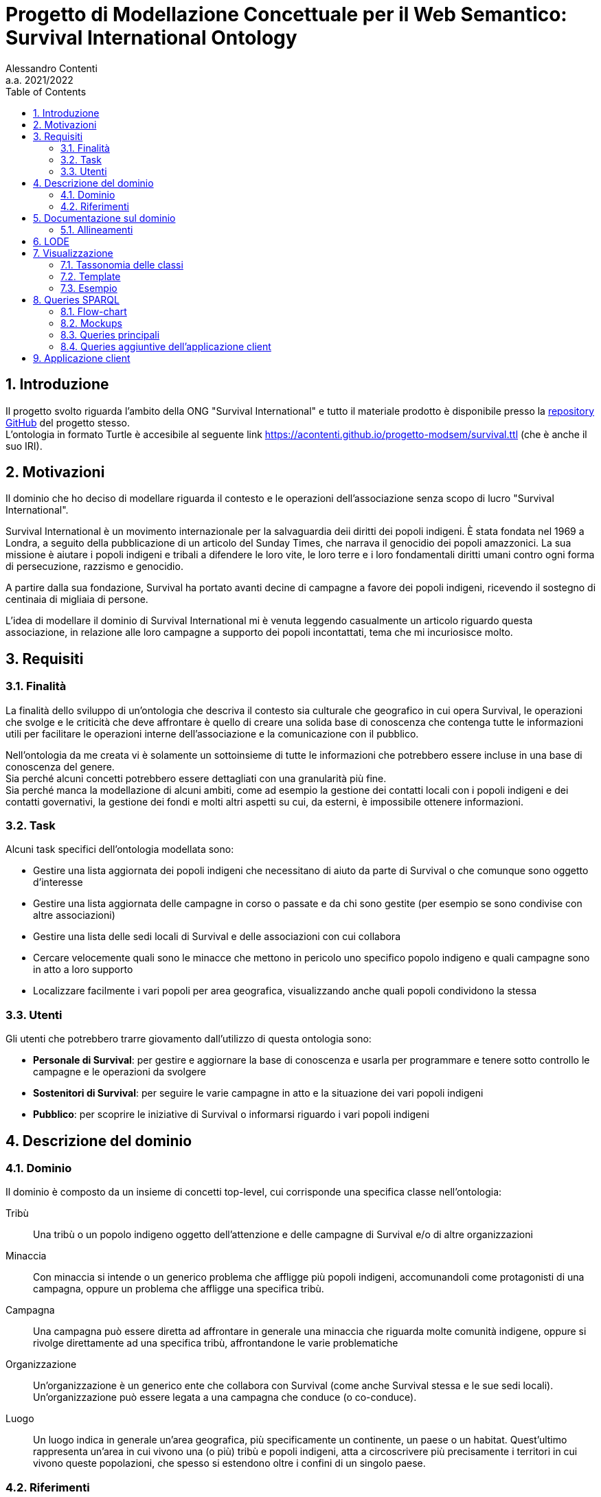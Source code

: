 = Progetto di Modellazione Concettuale per il Web Semantico: Survival International Ontology
:author: Alessandro Contenti
:revnumber: 2021/2022
:version-label: A.A.
:toc: left
:toclevels: 2
:sectnums: true
:pagenums: true
:title-page:
:title-logo-image: image:images/unito.png[pdfwidth=33%]
:pdf-theme: theme.yml

== Introduzione

Il progetto svolto riguarda l'ambito della ONG "Survival International" e tutto il materiale prodotto è disponibile presso la https://github.com/acontenti/progetto-modsem[repository GitHub] del progetto stesso. +
L'ontologia in formato Turtle è accesibile al seguente link https://acontenti.github.io/progetto-modsem/survival.ttl (che è anche il suo IRI).

== Motivazioni

Il dominio che ho deciso di modellare riguarda il contesto e le operazioni dell'associazione senza scopo di lucro "Survival International".

Survival International è un movimento internazionale per la salvaguardia deii diritti dei popoli indigeni.
È stata fondata nel 1969 a Londra, a seguito della pubblicazione di un articolo del Sunday Times, che narrava il genocidio dei popoli amazzonici.
La sua missione è aiutare i popoli indigeni e tribali a difendere le loro vite, le loro terre e i loro fondamentali diritti umani contro ogni forma di persecuzione, razzismo e genocidio.

A partire dalla sua fondazione, Survival ha portato avanti decine di campagne a favore dei popoli indigeni, ricevendo il sostegno di centinaia di migliaia di persone.

L'idea di modellare il dominio di Survival International mi è venuta leggendo casualmente un articolo riguardo questa associazione, in relazione alle loro campagne a supporto dei popoli incontattati, tema che mi incuriosisce molto.

== Requisiti

=== Finalità

La finalità dello sviluppo di un'ontologia che descriva il contesto sia culturale che geografico in cui opera Survival, le operazioni che svolge e le criticità che deve affrontare è quello di creare una solida base di conoscenza che contenga tutte le informazioni utili per facilitare le operazioni interne dell'associazione e la comunicazione con il pubblico.

Nell'ontologia da me creata vi è solamente un sottoinsieme di tutte le informazioni che potrebbero essere incluse in una base di conoscenza del genere. +
Sia perché alcuni concetti potrebbero essere dettagliati con una granularità più fine. +
Sia perché manca la modellazione di alcuni ambiti, come ad esempio la gestione dei contatti locali con i popoli indigeni e dei contatti governativi, la gestione dei fondi e molti altri aspetti su cui, da esterni, è impossibile ottenere informazioni.

=== Task

Alcuni task specifici dell'ontologia modellata sono:

* Gestire una lista aggiornata dei popoli indigeni che necessitano di aiuto da parte di Survival o che comunque sono oggetto d'interesse
* Gestire una lista aggiornata delle campagne in corso o passate e da chi sono gestite (per esempio se sono condivise con altre associazioni)
* Gestire una lista delle sedi locali di Survival e delle associazioni con cui collabora
* Cercare velocemente quali sono le minacce che mettono in pericolo uno specifico popolo indigeno e quali campagne sono in atto a loro supporto
* Localizzare facilmente i vari popoli per area geografica, visualizzando anche quali popoli condividono la stessa

=== Utenti

Gli utenti che potrebbero trarre giovamento dall'utilizzo di questa ontologia sono:

* *Personale di Survival*: per gestire e aggiornare la base di conoscenza e usarla per programmare e tenere sotto controllo le campagne e le operazioni da svolgere
* *Sostenitori di Survival*: per seguire le varie campagne in atto e la situazione dei vari popoli indigeni
* *Pubblico*: per scoprire le iniziative di Survival o informarsi riguardo i vari popoli indigeni

== Descrizione del dominio

=== Dominio

Il dominio è composto da un insieme di concetti top-level, cui corrisponde una specifica classe nell'ontologia:

Tribù::
Una tribù o un popolo indigeno oggetto dell'attenzione e delle campagne di Survival e/o di altre organizzazioni
Minaccia::
Con minaccia si intende o un generico problema che affligge più popoli indigeni, accomunandoli come protagonisti di una campagna, oppure un problema che affligge una specifica tribù.
Campagna::
Una campagna può essere diretta ad affrontare in generale una minaccia che riguarda molte comunità indigene, oppure si rivolge direttamente ad una specifica tribù, affrontandone le varie problematiche
Organizzazione::
Un'organizzazione è un generico ente che collabora con Survival (come anche Survival stessa e le sue sedi locali).
Un'organizzazione può essere legata a una campagna che conduce (o co-conduce).
Luogo::
Un luogo indica in generale un'area geografica, più specificamente un continente, un paese o un habitat.
Quest'ultimo rappresenta un'area in cui vivono una (o più) tribù e popoli indigeni, atta a circoscrivere più precisamente i territori in cui vivono queste popolazioni, che spesso si estendono oltre i confini di un singolo paese.

=== Riferimenti

La stragrande maggioranza delle informazioni riguardanti i temi chiave di questa ontologia, ovvero popoli indigeni, minacce, campagne di Survival, organizzazioni sono tratte dai siti web di Survival in inglese e italiano:

* Survival International: https://www.survivalinternational.org
* Survival International Italia: https://www.survival.it

Purtroppo le informazioni sono un po' frammentate e organizzate in modo poco sistematico.
Probabilmente per fare più colpo sui lettori, piuttosto che per dare una documentazione precisa. +
Alcune pagine non sembrano molto aggiornate, per cui è stato necessario integrare qualche volta con enciclopedie online come:

* Wikipedia: https://en.wikipedia.org/ e https://it.wikipedia.org/
* Enciclopedia Treccani: https://www.treccani.it/enciclopedia/

Queste sono state utilizzate anche per trarre informazioni su concetti non specifici dell'ambito di Survival, come ad esempio continenti e paesi.

È stato inoltre consultato il sito dell'Articulation of Indigenous Peoples of Brazil (APIB): https://apiboficial.org/

== Documentazione sul dominio

Come già riportato alla sezione precedente la maggioranza delle informazioni utilizzate per documentarsi sul dominio modellato deriva dai siti istituzionali di Survival International in italiano e inglese, che riportano circa le stesse informazioni nelle due lingue (il sito italiano non è sempre aggiornato come quello inglese).
Quindi per semplicità mi riferiro ad entrambi indifferentemente come "il sito di Survival".

Il sito di Survival, appare poco strutturato e coerente: spesso alcune pagine evidentemente più vecchie hanno un'interfaccia diversa dalle altre. +
Tuttavia presenta un minimo di suddivisione delle informazioni: è possibile infatti vedere una lista dei popoli indigeni seguiti da Survival, suddivisi per tree macroaeree: le Americhe, Africa e Asia ed Australasia.

.Elenco di popoli indigeni
image::images/survival-website-tribes.png[align=center]

Inoltre è possibile vedere una lista (poco esaustiva) delle campagne in corso.

.Piccola lista di alcune campagne di Survival
image::images/survival-website-campaigns.png[align=center]

Aprendo ad esempio la pagina della campagna "Stop Brazil's Genocide" (inclusa nell'ontologia) ci si trova di fronte ad un lungo articolo, molto interessante, ma totalmente privo di informazioni strutturate: senza leggerlo per intero è impossibile campire al volo quali popoli siano interessati da questa campagna, chi vi collabori, se sia ancora in corso o terminata. +
Leggendo bene fino a circa metà pagina, si nota che è una campagna in cui Survival collabora con l'APIB, l’_Associazione dei Popoli Indigeni del Brasile_ (anch'essa inclusa nell'ontologia).

.Pagina della campagna "Stop Brazil's Genocide"
image::images/survival-website-campaign-ex.png[align=center]

Anche il sito web dell'assoziazione APIB sopracitata è stato utilizzato per documentarsi, ma è ancora meno strutturato e caotico (e presenta anche qualche bug). +
Le informazioni sono sparse su varie pagine poco chiaramente accessibili e talvolta disponibili solo in portoghese.

.Sito web dell'APIB
image::images/apib-website.png[align=center]

Data la scarsità di informazioni pratiche, in favore di "propaganda" e richieste di donazioni o firme per la causa (fatto comprensibilissimo, ma in questo caso spiacevole), è stato talvolta necessario documentarsi su Wikipedia.

.Pagina Wikipedia del popolo Yanomamö, interessato dalla camapagna precedente
image::images/wikipedia-yanomami.png[align=center]

In conclusione, date le note negative espresse sul sito di Survival e altre associazioni analoghe, l'idea di fondo di questa ontologia e dell'applicazione client derivante è quella di permettere agli utenti di avere informazioni chiare e facilmente accessibili, il più possibili ricche di dettagli, piuttosto che di appelli.

Sarebbe molto interessante poter unire i due aspetti in un possibile "nuovo" sito web di Survival che presenti tutti i contenuti già visibili, ma ben collegati semanticamente e con allegate schede che illustrino in breve le informazioni chiave. +
Così da non trascurare l'informatività del sito, pur mantenendo la sua funzione giustamente "propagandistica".

=== Allineamenti

L'ontologia sviluppata è stata allineata sia con https://schema.org/[Schema.org] che con https://www.wikidata.org/[Wikidata].

Con _Schema.org_ sono state allineate solo alcune classi e proprietà che rappresentano concetti o relazioni di alto livello, poiché non vi è molta sovrapposizione tra le due ontologie.

.Classi:
* `survival:Location` -> `schema:Place`
* `survival:Continent` -> `schema:Continent`
* `survival:Country` -> `schema:Country`
* `survival:Organization` -> `schema:Organization`

.Proprietà:
* `survival:locatedIn` -> `schema:location`
* `survival:branchOf` -> `schema:parentOrganization`
* `survival:hasBranch` -> `schema:subOrganization`

Con _Wikidata_, grazie alla sua grande varietà, invece sono state allineate non solo molte classi e proprietà, ma anche moltissimi individui. +
Dato il grande numero non è possibile riportare tutti gli allineamenti, per cui saranno riportati solo alcuni esempi significativi.

.Classi:
* `survival:Tribe` -> `wd:Q103817` (_indigenous people_)
* `survival:Campaign` -> `wd:Q18812548` (_campaign_)
* `survival:Organization` -> `wd:Q43229` (_organization_)

.Proprietà:
* `survival:locatedIn` -> `wdt:P706` (_located in/on physical feature_)
* `survival:branchOf` -> `wdt:P749` (_parent organization_)

.Individui:
* `survival:SurvivalInternational` -> `wd:Q1887464` (_Survival International_)
* `survival:APIB` -> `wd:Q16494254` (_Brazil's Indigenous People Articulation_)
* `survival:NorthSentinel` -> `wd:Q1260331` (_North Sentinel Island_)
* `survival:Sentinelese` -> `wd:Q917695` (_Sentinelese people_)

Tutti gli allineamenti delle classi sono stati effettuati con la proprietà `owl:equivalentClass` perché sono state scelte classi che rappresentassero esattamente lo stesso concetto nelle varie ontologie. +
Per quanto riguarda le proprietà si è utlizzato `owl:equivalentProperty` per tutte le proprietà strettamente equivalenti, tranne in qualche caso in cui si è utilizzato `rdfs:subPropertyOf` per proprietà che sussumessero la proprietà importata. +
Per gli tutti individui si è naturalmente utilizzato `owl:sameAs`.

== LODE

La documentazione generata con LODE (per la precisione con il tool https://github.com/dgarijo/Widoco[WIDOCO] che utilizza LODE) è disponibile al seguente indirizzo web: https://acontenti.github.io/progetto-modsem/index-en.html

== Visualizzazione

=== Tassonomia delle classi

image::images/ontology.png[align=center]

=== Template

Durante lo sviluppo dell'ontologia si è deciso di utilizzare gli Ontology Design Patterns http://ontologydesignpatterns.org/wiki/Submissions:Participation["Participation"] e http://ontologydesignpatterns.org/wiki/Submissions:Co-participation["Co-participation"].

.Diagramma dell'ODP "Participation"
image::images/participation.jpg[align=center]

L'ODP Participation è stato utilizzato per differenziare gli oggetti dagli eventi e stabilire la partecipazione degli oggetti agli eventi. +
Nello specifico la classe `survival:Campaign` è stata resa sottoclasse di `Event` mentre tutte le altre classi sono state rese sottoclassi di `Object`. +
Inoltre, la proprietà `survival:leads`, che mette in relazione `survival:Organization` con `survival:Campaign`, è stata resa sottoproprietà di `isParticipantIn`; lo stesso per la proprietà inversa `survival:ledBy` con `hasParticipant`.

.Diagramma dell'ODP "Co-participation"
image::images/coparticipation.jpg[align=center]

Quindi, grazie all'ODP Co-participation (che estende l'ODP Participation), si è modellata la proprietà simmetrica `survival:collaboratesWith` tra due `survival:Organization`, come sottoproprietà di `coparticipatesWith`.
Ciò indica che due oggetti, in questo caso due organizzazioni, collaborano in un evento, in questo caso una campagna, se entrambe partecipano ad uno stesso evento.

=== Esempio

.Grafico di esempio di utilizzo della proprietà `survival:collaboratesWith`
image::images/coparticipation-example.png[align=center]

.Triple che descrivono la proprietà `survival:collaboratesWith`
image::images/coparticipation-triples.png[align=center]

.Triple che descrivono un esempio di utilizzo della proprietà `survival:collaboratesWith`
image::images/coparticipation-ex-triples.png[align=center]

== Queries SPARQL

Qui di seguito è presente il materiale riguardante la sezione delle queries SPARQL. +
Sono state create 5 query principali e 5 query accessorie.

=== Flow-chart

Il flow-chart seguente descrive lo schema di interazione dell'applicazione nel complesso. +
Sono rappresentate tutte le pagine e come nodi del grafo, mentre le frecce indicano la possibilità di navigare da una pagina all'altra. +
Per evitare di appesantire eccessivamente il grafico, si sono evitate le frecce che collegano tra loro le pagine "top-level", cioè quelle accessibili dalla barra di navigazione, proprio perché sono sempre accessibili da qualsiasi pagina.

.Flow-chart dell'interazione
image::images/flow-chart.png[align=center]

=== Mockups

I seguenti mockup illustrano alcuni esempi di pagine del progetto dell'applicazione client. +
Oltre alla pagina iniziale, vi sono fondamentalmente due tipologie di pagine: quelle che presentano una lista di elementi, come la seconda e la terza, e quelle che rappresentano il dettaglio di un singolo elemento, come le ultime due.

.Pagina iniziale
image::images/mockup-home-Home.png[align=center]

.Pagina "Tribes"
image::images/mockup-home-Tribes.png[align=center]

.Pagina "Countries"
image::images/mockup-home-Countries.png[align=center]

.Pagina "Tribe" per l'individuo "survival:Sentinelese"
image::images/mockup-home-Tribe.png[align=center]

.Pagina "Organization" per l'individuo "survival:SurvivalInternational"
image::images/mockup-home-Organization.png[align=center]

=== Queries principali

Queste sono le query principali dell'applicazione client e sono accessibili tramite il menù di navigazione

==== Tribes

Questa query restituisce la lista dei popoli indigeni presenti nell'ontologia e, per ogni popolo, restituisce anche il nome, se è contattato o meno e l'habitat in cui vive con il relativo nome.

[source,sparql]
----
PREFIX survival: <https://acontenti.github.io/progetto-modsem/survival.ttl#>
PREFIX rdf: <http://www.w3.org/1999/02/22-rdf-syntax-ns#>
PREFIX rdfs: <http://www.w3.org/2000/01/rdf-schema#>
PREFIX onto: <http://www.ontotext.com/>

SELECT ?tribe ?name ?contacted ?habitat (MAX(?hLabel) as ?habitatLabel)
FROM onto:disable-sameAs
WHERE {
    ?tribe rdf:type survival:Tribe;
           survival:name ?name;
           survival:contacted ?contacted;
           survival:livesIn ?habitat.
    ?habitat rdfs:label ?hLabel.
    FILTER(LANG(?hLabel) = "" || LANGMATCHES(LANG(?hLabel), "en"))
}
GROUP BY ?tribe ?name ?contacted ?habitat
ORDER BY ?name
----

.Esempio di risultato della query
image::images/query-tribes.png[align=center]

==== Countries

Questa query restituisce la lista dei paesi presenti nell'ontologia e per ciascuno restituisce anche il relativo nome, il nome del continente in cui sitrova e il numero di popoli indigeni che vi risiedono.

[source,sparql]
----
PREFIX survival: <https://acontenti.github.io/progetto-modsem/survival.ttl#>
PREFIX rdf: <http://www.w3.org/1999/02/22-rdf-syntax-ns#>
PREFIX rdfs: <http://www.w3.org/2000/01/rdf-schema#>
PREFIX onto: <http://www.ontotext.com/>

SELECT ?country ?countryLabel ?continentLabel ?tribesCount
FROM onto:disable-sameAs
WHERE {
    ?country rdf:type survival:Country;
             rdfs:label ?countryLabel;
             survival:locatedIn ?continent.
    ?continent rdfs:label ?continentLabel.
    OPTIONAL {
        SELECT ?country (COUNT(?tribe) as ?count)
        WHERE {
            ?tribe rdf:type survival:Tribe;
                   survival:livesIn ?habitat.
            ?habitat rdf:type survival:Habitat;
                     survival:locatedIn ?country.
        } GROUP BY ?country
    }
    FILTER(LANG(?countryLabel) = "" || LANGMATCHES(LANG(?countryLabel), "en"))
    FILTER(LANG(?continentLabel) = "" || LANGMATCHES(LANG(?continentLabel), "en"))
    BIND(COALESCE(?count, 0) AS ?tribesCount)
}
----

.Esempio di risultato della query
image::images/query-countries.png[align=center]

==== Campaigns

Questa query restituisce la lista delle campagne presenti nell'ontologia e, per ogni campagna, restituisce anche il relativo nome, l'URL della pagina web della campagna e il numero di popoli indigeni aiutati da essa.

[source,sparql]
----
PREFIX survival: <https://acontenti.github.io/progetto-modsem/survival.ttl#>
PREFIX rdf: <http://www.w3.org/1999/02/22-rdf-syntax-ns#>
PREFIX rdfs: <http://www.w3.org/2000/01/rdf-schema#>
PREFIX onto: <http://www.ontotext.com/>

SELECT ?campaign ?campaignName ?url (COUNT(?tribe) AS ?tribesCount)
FROM onto:disable-sameAs
WHERE {
    ?campaign rdf:type survival:Campaign;
              rdfs:label ?campaignName;
              survival:campaignPage ?url;
              survival:helps ?tribe.
    FILTER(LANG(?campaignName) = "" || LANGMATCHES(LANG(?campaignName), "en"))
}
GROUP BY ?campaign ?campaignName ?url
ORDER BY ?campaignName
----

.Esempio di risultato della query
image::images/query-campaigns.png[align=center]

==== Organizations

Questa query restituisce la lista delle organizzazioni presenti nell'ontologia e per ciascuna restituisce anche il nome e l'organizzazione cui fa capo (se ne ha una) con il relativo nome.

[source,sparql]
----
PREFIX survival: <https://acontenti.github.io/progetto-modsem/survival.ttl#>
PREFIX rdf: <http://www.w3.org/1999/02/22-rdf-syntax-ns#>
PREFIX rdfs: <http://www.w3.org/2000/01/rdf-schema#>
PREFIX owl: <http://www.w3.org/2002/07/owl#>
PREFIX onto: <http://www.ontotext.com/>

SELECT ?org (MAX(?label) as ?orgLabel) ?head (MAX(?hLabel) as ?headLabel)
FROM onto:disable-sameAs
WHERE {
    ?org rdf:type survival:Organization;
         rdfs:label ?label.
    OPTIONAL {
        ?org survival:branchOf ?head.
        ?head rdfs:label ?hLabel.
        FILTER(LANG(?hLabel) = "" || LANGMATCHES(LANG(?hLabel), "en"))
    }
    FILTER(LANG(?label) = "" || LANGMATCHES(LANG(?label), "en"))
}
GROUP BY ?org ?head
ORDER BY ?orgLabel
----

.Esempio di risultato della query
image::images/query-organizations.png[align=center]

==== Tribes threats

Questa query restituisce la lista dei popoli indigeni presenti nell'ontologia e, per ogni popolo, restituisce anche il relativo nome, le minacce cui è sottoposto (sotto forma di concatenazione di stringhe). +
Inoltre per ogni popolo restituisce un "threat score", ovvero un punteggio da 0 a 1 che esprime quanto il popolo in questione sia in pericolo, calcolato sul numero di minacce subite.

[source,sparql]
----
PREFIX survival: <https://acontenti.github.io/progetto-modsem/survival.ttl#>
PREFIX rdf: <http://www.w3.org/1999/02/22-rdf-syntax-ns#>
PREFIX onto: <http://www.ontotext.com/>
PREFIX rdfs: <http://www.w3.org/2000/01/rdf-schema#>

SELECT ?tribe ?name ?threats (?count/?max AS ?threatScore)
FROM onto:disable-sameAs
WHERE {
    {
        SELECT (MAX(?count) AS ?max)
        WHERE {
            SELECT ?tribe (COUNT(?threat) as ?count)
            WHERE {
                ?tribe survival:threatenedBy ?threat.
            }
            GROUP BY ?tribe
        }
    }
    {
        SELECT ?tribe ?name (COUNT(?threat) as ?count) (GROUP_CONCAT(?threatLabel;separator=', ') AS ?threats)
        WHERE {
            ?tribe rdf:type survival:Tribe;
                   survival:name ?name;
                   survival:threatenedBy ?threat.
            ?threat rdfs:label ?threatLabel.
            FILTER(LANG(?threatLabel) = "" || LANGMATCHES(LANG(?threatLabel), "en"))
        }
        GROUP BY ?tribe ?name
    }
}
----

.Esempio di risultato della query
image::images/query-threats.png[align=center]

=== Queries aggiuntive dell'applicazione client

Le seguenti query sono utilizzate dall'applicazione client per estrarre dettagli e informazioni utili per un singolo individuo dell'ontologia.

==== Tribe

Questa query, dato l'IRI di un popolo indigeno (`survival:Tribe`), ne restituisce il nome, la descrizione, se è contattato, le minacce cui è sottoposto, gli habitat in cui vive e i paesi in cui vive (inferito dagli habitat)

[source,sparql]
----
PREFIX survival: <https://acontenti.github.io/progetto-modsem/survival.ttl#>
PREFIX rdf: <http://www.w3.org/1999/02/22-rdf-syntax-ns#>
PREFIX onto: <http://www.ontotext.com/>

PREFIX rdfs: <http://www.w3.org/2000/01/rdf-schema#>
SELECT ?name ?comment ?contacted ?threats ?habitat ?habitatLabel ?country ?countryLabel ?campaign ?campaignLabel
FROM onto:disable-sameAs
WHERE {
    {
        SELECT ?tribe ?name ?comment ?contacted (GROUP_CONCAT(DISTINCT ?threatLabel;separator=', ') AS ?threats) ?habitat (MAX(?hLabel) AS ?habitatLabel) ?country (MAX(?cLabel) AS ?countryLabel) WHERE {
            BIND(<${id}> AS ?tribe)
            ?tribe survival:name ?name;
                   rdfs:comment ?comment;
                   survival:contacted ?contacted;
                   survival:livesIn ?habitat.
            FILTER(LANG(?comment) = "" || LANGMATCHES(LANG(?comment), "en"))
            OPTIONAL {
                ?tribe survival:threatenedBy ?threat.
                ?threat rdfs:label ?threatLabel.
                FILTER(LANG(?threatLabel) = "" || LANGMATCHES(LANG(?threatLabel), "en"))
            }
            OPTIONAL {
                ?tribe survival:livesIn ?habitat.
                ?habitat rdfs:label ?hLabel.
                FILTER(LANG(?hLabel) = "" || LANGMATCHES(LANG(?hLabel), "en"))
            }
            OPTIONAL {
                ?habitat survival:locatedIn ?country.
                ?country rdf:type survival:Country;
                         rdfs:label ?cLabel.
                FILTER(LANG(?cLabel) = "" || LANGMATCHES(LANG(?cLabel), "en"))
            }
        } GROUP BY ?tribe ?name ?comment ?contacted ?habitat ?country
    }
    OPTIONAL {
        ?tribe survival:helpedBy ?campaign.
        ?campaign rdfs:label ?campaignLabel.
        FILTER(LANG(?campaignLabel) = "" || LANGMATCHES(LANG(?campaignLabel), "en"))
    }
}
----

==== Country

Questa query, dato l'IRI di un paese (`survival:Country`), ne restituisce il nome, il continente in cui è situato, gli habitat che contiene e le organizzazioni che vi hanno sede

[source,sparql]
----
PREFIX survival: <https://acontenti.github.io/progetto-modsem/survival.ttl#>
PREFIX rdf: <http://www.w3.org/1999/02/22-rdf-syntax-ns#>
PREFIX onto: <http://www.ontotext.com/>
PREFIX rdfs: <http://www.w3.org/2000/01/rdf-schema#>

SELECT (MAX(?label) AS ?name) (MAX(?cLabel) AS ?continentLabel) ?habitat (MAX(?hLabel) AS ?habitatLabel) ?tribe ?tribeLabel ?org (MAX(?oLabel) AS ?orgLabel)
FROM onto:disable-sameAs
WHERE {
    BIND(<${id}> AS ?country)
    ?country rdfs:label ?label.
    FILTER(LANG(?label) = "" || LANGMATCHES(LANG(?label), "en"))
    ?country survival:locatedIn ?continent.
    ?continent rdfs:label ?cLabel.
    FILTER(LANG(?cLabel) = "" || LANGMATCHES(LANG(?cLabel), "en"))
    OPTIONAL {
        ?habitat rdf:type survival:Habitat;
                 survival:locatedIn ?country;
                 rdfs:label ?hLabel.
        FILTER(LANG(?hLabel) = "" || LANGMATCHES(LANG(?hLabel), "en"))
        OPTIONAL {
            ?tribe rdf:type survival:Tribe;
                   survival:livesIn ?habitat;
                   survival:name ?tribeLabel.
        }
    }
    OPTIONAL {
        ?org rdf:type survival:Organization;
                 survival:locatedIn ?country;
                 rdfs:label ?oLabel.
        FILTER(LANG(?oLabel) = "" || LANGMATCHES(LANG(?oLabel), "en"))
    }
} GROUP BY ?habitat ?tribe ?tribeLabel ?org
----

==== Habitat

Questa query, dato l'IRI di un habitat (`survival:Habitat`), ne restituisce il nome, la descrizione, la tipologia, i paesi in cui si trova e i popoli indigeni che vi risiedono

[source,sparql]
----
PREFIX survival: <https://acontenti.github.io/progetto-modsem/survival.ttl#>
PREFIX rdf: <http://www.w3.org/1999/02/22-rdf-syntax-ns#>
PREFIX onto: <http://www.ontotext.com/>
PREFIX rdfs: <http://www.w3.org/2000/01/rdf-schema#>

SELECT (MAX(?label) AS ?name) ?comment ?type ?country (MAX(?cLabel) AS ?countryLabel) ?tribe ?tribeLabel
FROM onto:disable-sameAs
WHERE {
    BIND(<${id}> AS ?habitat)
    ?habitat rdfs:label ?label;
             rdfs:comment ?comment;
             survival:habitatType ?type.
    FILTER(LANG(?label) = "" || LANGMATCHES(LANG(?label), "en"))
    FILTER(LANG(?comment) = "" || LANGMATCHES(LANG(?comment), "en"))
    OPTIONAL {
        ?habitat survival:locatedIn ?country.
        ?country rdf:type survival:Country;
                 rdfs:label ?cLabel.
        FILTER(LANG(?cLabel) = "" || LANGMATCHES(LANG(?cLabel), "en"))
    }
    OPTIONAL {
        ?tribe rdf:type survival:Tribe;
               survival:livesIn ?habitat;
               survival:name ?tribeLabel.
    }
} GROUP BY ?comment ?type ?country ?tribe ?tribeLabel
----

==== Organization

Questa query, dato l'IRI di un'organizzazione (`survival:Organization`), ne restituisce il nome, la descrizione, il sito web, l'e-mail, il paese in cui ha sede, le campagne che conduce, le sue eventuali sedi ed eventualmente l'organizzazione a cui fa capo

[source,sparql]
----
PREFIX survival: <https://acontenti.github.io/progetto-modsem/survival.ttl#>
PREFIX rdf: <http://www.w3.org/1999/02/22-rdf-syntax-ns#>
PREFIX onto: <http://www.ontotext.com/>
PREFIX rdfs: <http://www.w3.org/2000/01/rdf-schema#>

SELECT (MAX(?label) AS ?name) ?comment ?website ?email ?country (MAX(?cLabel) AS ?countryLabel) ?campaign ?campaignLabel ?branch (MAX(?bLabel) AS ?branchLabel) ?head (MAX(?hLabel) AS ?headLabel)
FROM onto:disable-sameAs
WHERE {
    BIND(<${id}> AS ?org)
    ?org rdfs:label ?label;
         rdfs:comment ?comment;
         survival:website ?website;
         survival:email ?email.
    FILTER(LANG(?label) = "" || LANGMATCHES(LANG(?label), "en"))
    FILTER(LANG(?comment) = "" || LANGMATCHES(LANG(?comment), "en"))
    OPTIONAL {
        ?org survival:locatedIn ?country.
        ?country rdf:type survival:Country;
                 rdfs:label ?cLabel.
        FILTER(LANG(?cLabel) = "" || LANGMATCHES(LANG(?cLabel), "en"))
    }
    OPTIONAL {
        ?campaign rdf:type survival:Campaign;
                  survival:ledBy ?org;
                  rdfs:label ?campaignLabel.
        FILTER(LANG(?campaignLabel) = "" || LANGMATCHES(LANG(?campaignLabel), "en"))
    }
    OPTIONAL {
        ?branch survival:branchOf ?org;
                rdfs:label ?bLabel.
        FILTER(LANG(?bLabel) = "" || LANGMATCHES(LANG(?bLabel), "en"))
    }
    OPTIONAL {
        ?head survival:hasBranch ?org;
              rdfs:label ?hLabel.
        FILTER(LANG(?hLabel) = "" || LANGMATCHES(LANG(?hLabel), "en"))
    }
} GROUP BY ?comment ?website ?email ?country ?campaign ?campaignLabel ?branch ?head
----

==== Campaign

Questa query, dato l'IRI di una campagna (`survival:Campaign`), ne restituisce il nome, la descrizione, il sito web, i popoli che aiuta e le organizzazioni che la conducono

[source,sparql]
----
PREFIX survival: <https://acontenti.github.io/progetto-modsem/survival.ttl#>
PREFIX rdf: <http://www.w3.org/1999/02/22-rdf-syntax-ns#>
PREFIX onto: <http://www.ontotext.com/>
PREFIX rdfs: <http://www.w3.org/2000/01/rdf-schema#>

SELECT (MAX(?label) AS ?name) ?comment ?website ?tribe (MAX(?tLabel) AS ?tribeLabel) ?org (MAX(?oLabel) AS ?orgLabel)
FROM onto:disable-sameAs
WHERE {
    BIND(<${id}> AS ?campaign)
    ?campaign rdfs:label ?label;
              rdfs:comment ?comment;
              survival:campaignPage ?website.
    FILTER(LANG(?label) = "" || LANGMATCHES(LANG(?label), "en"))
    FILTER(LANG(?comment) = "" || LANGMATCHES(LANG(?comment), "en"))
    OPTIONAL {
        ?tribe rdf:type survival:Tribe;
               survival:helpedBy ?campaign;
               rdfs:label ?tLabel.
        FILTER(LANG(?tLabel) = "" || LANGMATCHES(LANG(?tLabel), "en"))
    }
    OPTIONAL {
        ?org rdf:type survival:Organization;
             survival:leads ?campaign;
             rdfs:label ?oLabel.
        FILTER(LANG(?oLabel) = "" || LANGMATCHES(LANG(?oLabel), "en"))
    }
} GROUP BY ?website ?comment ?tribe ?org
----

== Applicazione client

L'applicazione client, intitolata _Survival International Ontology Explorer_, è stata realizzata con il framework JavaScript _Quasar_, costruito a sua volta sul framework _Vue.js_. +
Ho scelto questo framework perché permette di costruire velocemente una single page application (SPA) ben strutturata, senza dover creare tutta l'architettura e la UI da zero, dando quindi allo sviluppatore la possibilità di concentrarsi sul contenuto invece che sulla forma.

L'applicazione rispecchia a grandi linee quanto illustrato nei mockup presenti nella sezione precedente e permette di visualizzare i dati delle queries viste, in maniera totalmente trasparente per l'utente.

Le sezioni dell'applicazione, che rappresentano le varie queries, sono accessibili dalla pagina iniziale e dal menù di navigazione (a sinistra).

Inoltre sono presenti le pagine che permettono di visualizzare (grazie alle query accessorie alla sezione precedente) i dettagli dei singoli individui appartenenti alle seguenti classi:

* `survival:Campaign` -> Campagna
* `survival:Country` -> Paese
* `survival:Habitat` -> Habitat
* `survival:Organization` -> Organizzazione
* `survival:Tribe` -> Popolo indigeno

Queste ultime non sono accessibili direttamente tramite la barra di navigazione, bensì dalle varie sezioni dell'applicazione. +
Infatti in ogni sezione alcuni elementi dei risultati, a seconda della specifica sezione, sono dotati di link che indirizzano alla pagina di dettaglio dello specifico individuo.

.Schermata iniziale dell'applicazione client
image::images/client-home.png[align=center]